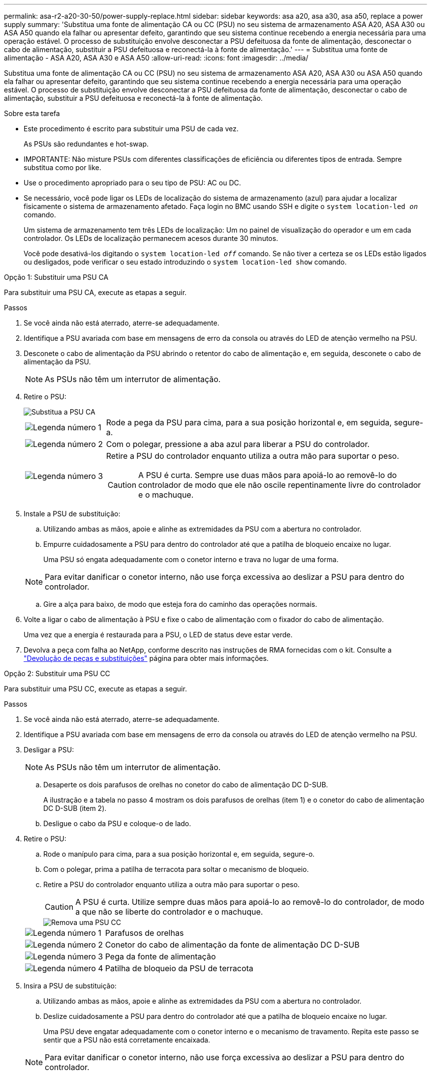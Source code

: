 ---
permalink: asa-r2-a20-30-50/power-supply-replace.html 
sidebar: sidebar 
keywords: asa a20, asa a30, asa a50, replace a power supply 
summary: 'Substitua uma fonte de alimentação CA ou CC (PSU) no seu sistema de armazenamento ASA A20, ASA A30 ou ASA A50 quando ela falhar ou apresentar defeito, garantindo que seu sistema continue recebendo a energia necessária para uma operação estável.  O processo de substituição envolve desconectar a PSU defeituosa da fonte de alimentação, desconectar o cabo de alimentação, substituir a PSU defeituosa e reconectá-la à fonte de alimentação.' 
---
= Substitua uma fonte de alimentação - ASA A20, ASA A30 e ASA A50
:allow-uri-read: 
:icons: font
:imagesdir: ../media/


[role="lead"]
Substitua uma fonte de alimentação CA ou CC (PSU) no seu sistema de armazenamento ASA A20, ASA A30 ou ASA A50 quando ela falhar ou apresentar defeito, garantindo que seu sistema continue recebendo a energia necessária para uma operação estável.  O processo de substituição envolve desconectar a PSU defeituosa da fonte de alimentação, desconectar o cabo de alimentação, substituir a PSU defeituosa e reconectá-la à fonte de alimentação.

.Sobre esta tarefa
* Este procedimento é escrito para substituir uma PSU de cada vez.
+
As PSUs são redundantes e hot-swap.

* IMPORTANTE: Não misture PSUs com diferentes classificações de eficiência ou diferentes tipos de entrada. Sempre substitua como por like.
* Use o procedimento apropriado para o seu tipo de PSU: AC ou DC.
* Se necessário, você pode ligar os LEDs de localização do sistema de armazenamento (azul) para ajudar a localizar fisicamente o sistema de armazenamento afetado. Faça login no BMC usando SSH e digite o `system location-led _on_` comando.
+
Um sistema de armazenamento tem três LEDs de localização: Um no painel de visualização do operador e um em cada controlador. Os LEDs de localização permanecem acesos durante 30 minutos.

+
Você pode desativá-los digitando o `system location-led _off_` comando. Se não tiver a certeza se os LEDs estão ligados ou desligados, pode verificar o seu estado introduzindo o `system location-led show` comando.



[role="tabbed-block"]
====
.Opção 1: Substituir uma PSU CA
--
Para substituir uma PSU CA, execute as etapas a seguir.

.Passos
. Se você ainda não está aterrado, aterre-se adequadamente.
. Identifique a PSU avariada com base em mensagens de erro da consola ou através do LED de atenção vermelho na PSU.
. Desconete o cabo de alimentação da PSU abrindo o retentor do cabo de alimentação e, em seguida, desconete o cabo de alimentação da PSU.
+

NOTE: As PSUs não têm um interrutor de alimentação.

. Retire o PSU:
+
image::../media/drw_g_t_psu_replace_ieops-1899.svg[Substitua a PSU CA]

+
[cols="1,4"]
|===


 a| 
image::../media/icon_round_1.png[Legenda número 1]
 a| 
Rode a pega da PSU para cima, para a sua posição horizontal e, em seguida, segure-a.



 a| 
image::../media/icon_round_2.png[Legenda número 2]
 a| 
Com o polegar, pressione a aba azul para liberar a PSU do controlador.



 a| 
image::../media/icon_round_3.png[Legenda número 3]
 a| 
Retire a PSU do controlador enquanto utiliza a outra mão para suportar o peso.


CAUTION: A PSU é curta. Sempre use duas mãos para apoiá-lo ao removê-lo do controlador de modo que ele não oscile repentinamente livre do controlador e o machuque.

|===
. Instale a PSU de substituição:
+
.. Utilizando ambas as mãos, apoie e alinhe as extremidades da PSU com a abertura no controlador.
.. Empurre cuidadosamente a PSU para dentro do controlador até que a patilha de bloqueio encaixe no lugar.
+
Uma PSU só engata adequadamente com o conetor interno e trava no lugar de uma forma.

+

NOTE: Para evitar danificar o conetor interno, não use força excessiva ao deslizar a PSU para dentro do controlador.

.. Gire a alça para baixo, de modo que esteja fora do caminho das operações normais.


. Volte a ligar o cabo de alimentação à PSU e fixe o cabo de alimentação com o fixador do cabo de alimentação.
+
Uma vez que a energia é restaurada para a PSU, o LED de status deve estar verde.

. Devolva a peça com falha ao NetApp, conforme descrito nas instruções de RMA fornecidas com o kit. Consulte a https://mysupport.netapp.com/site/info/rma["Devolução de peças e substituições"^] página para obter mais informações.


--
.Opção 2: Substituir uma PSU CC
--
Para substituir uma PSU CC, execute as etapas a seguir.

.Passos
. Se você ainda não está aterrado, aterre-se adequadamente.
. Identifique a PSU avariada com base em mensagens de erro da consola ou através do LED de atenção vermelho na PSU.
. Desligar a PSU:
+

NOTE: As PSUs não têm um interrutor de alimentação.

+
.. Desaperte os dois parafusos de orelhas no conetor do cabo de alimentação DC D-SUB.
+
A ilustração e a tabela no passo 4 mostram os dois parafusos de orelhas (item 1) e o conetor do cabo de alimentação DC D-SUB (item 2).

.. Desligue o cabo da PSU e coloque-o de lado.


. Retire o PSU:
+
.. Rode o manípulo para cima, para a sua posição horizontal e, em seguida, segure-o.
.. Com o polegar, prima a patilha de terracota para soltar o mecanismo de bloqueio.
.. Retire a PSU do controlador enquanto utiliza a outra mão para suportar o peso.
+

CAUTION: A PSU é curta. Utilize sempre duas mãos para apoiá-lo ao removê-lo do controlador, de modo a que não se liberte do controlador e o machuque.

+
image::../media/drw_dcpsu_remove-replace-generic_IEOPS-788.svg[Remova uma PSU CC]



+
[cols="1,4"]
|===


 a| 
image::../media/icon_round_1.png[Legenda número 1]
 a| 
Parafusos de orelhas



 a| 
image::../media/icon_round_2.png[Legenda número 2]
 a| 
Conetor do cabo de alimentação da fonte de alimentação DC D-SUB



 a| 
image::../media/icon_round_3.png[Legenda número 3]
 a| 
Pega da fonte de alimentação



 a| 
image::../media/icon_round_4.png[Legenda número 4]
 a| 
Patilha de bloqueio da PSU de terracota

|===
. Insira a PSU de substituição:
+
.. Utilizando ambas as mãos, apoie e alinhe as extremidades da PSU com a abertura no controlador.
.. Deslize cuidadosamente a PSU para dentro do controlador até que a patilha de bloqueio encaixe no lugar.
+
Uma PSU deve engatar adequadamente com o conetor interno e o mecanismo de travamento. Repita este passo se sentir que a PSU não está corretamente encaixada.

+

NOTE: Para evitar danificar o conetor interno, não use força excessiva ao deslizar a PSU para dentro do controlador.

.. Gire a alça para baixo, de modo que esteja fora do caminho das operações normais.


. Volte a ligar o cabo de alimentação D-SUB DC:
+
Uma vez que a energia é restaurada para a PSU, o LED de status deve estar verde.

+
.. Ligue o conetor do cabo de alimentação DC D-SUB à PSU.
.. Aperte os dois parafusos de orelhas para fixar o conetor do cabo de alimentação D-SUB DC à PSU.


. Devolva a peça com falha ao NetApp, conforme descrito nas instruções de RMA fornecidas com o kit. Consulte a https://mysupport.netapp.com/site/info/rma["Devolução de peças e substituições"^] página para obter mais informações.


--
====